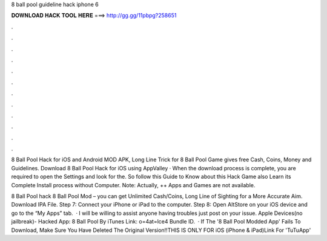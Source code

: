 8 ball pool guideline hack iphone 6



𝐃𝐎𝐖𝐍𝐋𝐎𝐀𝐃 𝐇𝐀𝐂𝐊 𝐓𝐎𝐎𝐋 𝐇𝐄𝐑𝐄 ===> http://gg.gg/11pbpg?258651



.



.



.



.



.



.



.



.



.



.



.



.

8 Ball Pool Hack for iOS and Android MOD APK, Long Line Trick for 8 Ball Pool Game gives free Cash, Coins, Money and Guidelines. Download 8 Ball Pool Hack for iOS using AppValley · When the download process is complete, you are required to open the Settings and look for the. So follow this Guide to Know about this Hack Game also Learn its Complete Install process without Computer. Note: Actually, ++ Apps and Games are not available.

8 Ball Pool hack 8 Ball Pool Mod – you can get Unlimited Cash/Coins, Long Line of Sighting for a More Accurate Aim. Download IPA File. Step 7: Connect your iPhone or iPad to the computer. Step 8: Open AltStore on your iOS device and go to the “My Apps” tab.  · I will be willing to assist anyone having troubles just post on your issue. Apple Devices(no jailbreak)- Hacked App: 8 Ball Pool By  iTunes Link:  o=4at=lce4 Bundle ID.  · If The '8 Ball Pool Modded App' Fails To Download, Make Sure You Have Deleted The Original Version!!THIS IS ONLY FOR iOS (iPhone & iPad)Link For 'TuTuApp' 
